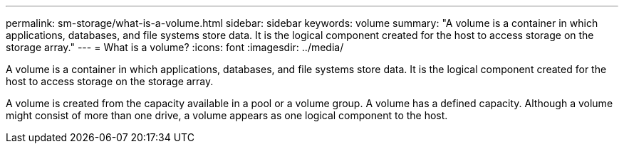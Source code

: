 ---
permalink: sm-storage/what-is-a-volume.html
sidebar: sidebar
keywords: volume
summary: "A volume is a container in which applications, databases, and file systems store data. It is the logical component created for the host to access storage on the storage array."
---
= What is a volume?
:icons: font
:imagesdir: ../media/

[.lead]
A volume is a container in which applications, databases, and file systems store data. It is the logical component created for the host to access storage on the storage array.

A volume is created from the capacity available in a pool or a volume group. A volume has a defined capacity. Although a volume might consist of more than one drive, a volume appears as one logical component to the host.
